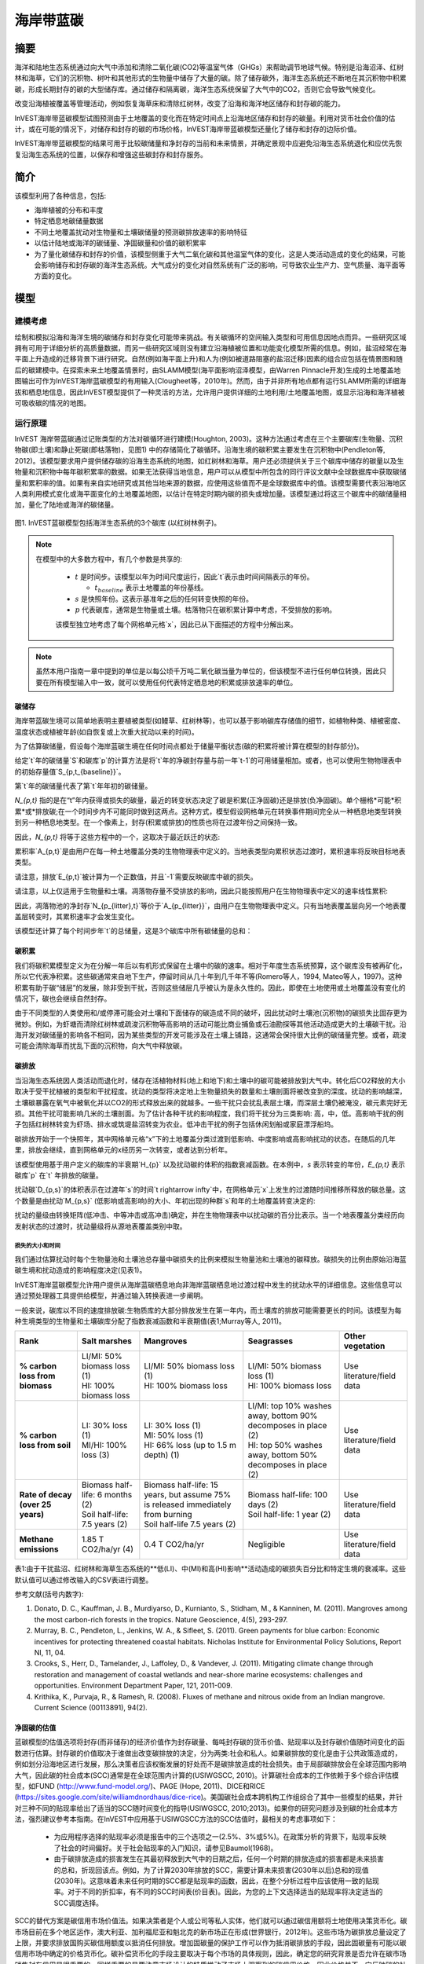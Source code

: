 ﻿.. _海岸带蓝碳:

*******************
海岸带蓝碳
*******************

摘要
=======

海洋和陆地生态系统通过向大气中添加和清除二氧化碳(CO2)等温室气体（GHGs）来帮助调节地球气候。特别是沿海沼泽、红树林和海草，它们的沉积物、树叶和其他形式的生物量中储存了大量的碳。除了储存碳外，海洋生态系统还不断地在其沉积物中积累碳，形成长期封存的碳的大型储存库。通过储存和隔离碳，海洋生态系统保留了大气中的CO2，否则它会导致气候变化。

改变沿海植被覆盖等管理活动，例如恢复海草床和清除红树林，改变了沿海和海洋地区储存和封存碳的能力。

InVEST海岸带蓝碳模型试图预测由于土地覆盖的变化而在特定时间点上沿海地区储存和封存的碳量。利用对货币社会价值的估计，或在可能的情况下，对储存和封存的碳的市场价格，InVEST海岸带蓝碳模型还量化了储存和封存的边际价值。

InVEST海岸带蓝碳模型的结果可用于比较碳储量和净封存的当前和未来情景，并确定景观中应避免沿海生态系统退化和应优先恢复沿海生态系统的位置，以保存和增强这些碳封存和封存服务。

简介
============

该模型利用了各种信息，包括: 

- 海岸植被的分布和丰度
- 特定栖息地碳储量数据
- 不同土地覆盖扰动对生物量和土壤碳储量的预测碳排放速率的影响特征
- 以估计陆地或海洋的碳储量、净固碳量和价值的碳积累率
- 为了量化碳储存和封存的价值，该模型侧重于大气二氧化碳和其他温室气体的变化，这是人类活动造成的变化的结果，可能会影响储存和封存碳的海洋生态系统。大气成分的变化对自然系统有广泛的影响，可导致农业生产力、空气质量、海平面等方面的变化。

模型
=========

建模考虑
-----------------------

绘制和模拟沿海和海洋生境的碳储存和封存变化可能带来挑战。有关碳循环的空间输入类型和可用信息因地点而异。一些研究区域拥有可用于详细分析的高质量数据，而另一些研究区域则没有建立沿海植被位置和功能变化模型所需的信息。例如，盐沼经常在海平面上升造成的迁移背景下进行研究。自然(例如海平面上升)和人为(例如被道路阻塞的盐沼迁移)因素的组合应包括在情景图和随后的碳建模中。在探索未来土地覆盖情景时，由SLAMM模型(海平面影响沼泽模型，由Warren Pinnacle开发)生成的土地覆盖地图输出可作为InVEST海岸蓝碳模型的有用输入(Clougheet等，2010年)。然而，由于并非所有地点都有运行SLAMM所需的详细海拔和栖息地信息，因此InVEST模型提供了一种灵活的方法，允许用户提供详细的土地利用/土地覆盖地图，或显示沿海和海洋植被可吸收碳的情况的地图。


运行原理
------------

InVEST 海岸带蓝碳通过记账类型的方法对碳循环进行建模(Houghton, 2003)。这种方法通过考虑在三个主要碳库(生物量、沉积物碳(即土壤)和静止死碳(即枯落物)，见图1) 中的存储简化了碳循环。沿海生境的碳积累主要发生在沉积物中(Pendleton等, 2012)。该模型要求用户提供储存碳的沿海生态系统的地图，如红树林和海草。用户还必须提供关于三个碳库中储存的碳量以及生物量和沉积物中每年碳积累率的数据。如果无法获得当地信息，用户可以从模型中所包含的同行评议文献中全球数据库中获取碳储量和累积率的值。如果有来自实地研究或其他当地来源的数据，应使用这些值而不是全球数据库中的值。该模型需要代表沿海地区人类利用模式变化或海平面变化的土地覆盖地图，以估计在特定时期内碳的损失或增加量。该模型通过将这三个碳库中的碳储量相加，量化了陆地或海洋的碳储量。

.. figure:: ../en/coastal_blue_carbon/pools.png

图1. InVEST蓝碳模型包括海洋生态系统的3个碳库 (以红树林例子)。

.. note::
       在模型中的大多数方程中，有几个参数是共享的:

        * :math:`t` 是时间步。该模型以年为时间尺度运行，因此`t`表示由时间间隔表示的年份。

          * :math:`t_{baseline}` 表示土地覆盖的年份基线。

        * :math:`s` 是快照年份。这表示基准年之后的任何转变快照的年份。
        * :math:`p` 代表碳库，通常是生物量或土壤。枯落物只在碳积累计算中考虑，不受排放的影响。

        该模型独立地考虑了每个网格单元格`x`，因此已从下面描述的方程中分解出来。

.. note::
        虽然本用户指南一章中提到的单位是以每公顷千万吨二氧化碳当量为单位的，但该模型不进行任何单位转换，因此只要在所有模型输入中一致，就可以使用任何代表特定栖息地的积累或排放速率的单位。


碳储存
^^^^^^^^^^^^^^

海岸带蓝碳生境可以简单地表明主要植被类型(如鳗草、红树林等)，也可以基于影响碳库存储值的细节，如植物种类、植被密度、温度状态或植被年龄(如自恢复或上次重大扰动以来的时间)。

为了估算碳储量，假设每个海岸蓝碳生境在任何时间点都处于储量平衡状态(碳的积累将被计算在模型的封存部分)。

给定`t`年的碳储量`S`和碳库`p`的计算方法是将`t`年的净碳封存量与前一年`t-1`的可用储量相加。或者，也可以使用生物物理表中的初始存量值`S_{p,t_{baseline}}`。

.. math::
        S_{p,t} = \begin{Bmatrix}
                S_{p,t-1} + N_{p,t} & if & t > t_{baseline} \\
                S_{p,t_{baseline}} & if & t = t_{baseline}
        \end{Bmatrix}
        :label: cbc_stocks_pool

第`t`年的碳储量代表了第`t`年年初的碳储量。

`N_{p,t}` 指的是在“t”年内获得或损失的碳量，最近的转变状态决定了碳是积累(正净固碳)还是排放(负净固碳)。单个栅格*可能*积累*或*排放碳;在一个时间步内不可能同时做到这两点。这种方式，模型假设网格单元在转换事件期间完全从一种栖息地类型转换到另一种栖息地类型。在一个像素上，封存(积累或排放)的性质也将在过渡年份之间保持一致。

因此，`N_{p,t}` 将等于这些方程中的一个，这取决于最近跃迁的状态:

.. math::
        N_{p,t} = \begin{Bmatrix}
                -1 \cdot E_{p,t} & if & carbon\ is\ emitting \\
                A_{p,t} & if & carbon\ is\ accumulating
        \end{Bmatrix}
        :label: cbc_net_sequestration

累积率`A_{p,t}`是由用户在每一种土地覆盖分类的生物物理表中定义的。当地表类型向累积状态过渡时，累积速率将反映目标地表类型。

请注意，排放`E_{p,t}`被计算为一个正数值，并且`-1`需要反映碳库中碳的损失。

请注意，以上仅适用于生物量和土壤。凋落物存量不受排放的影响，因此只能按照用户在生物物理表中定义的速率线性累积: 

.. math::
        S_{p_{litter},t} = S_{p_{litter},t_{baseline}} + (A_{p_{litter}} \cdot (t - t_{baseline}))
        :label: cbc_stocks_litter

因此，凋落物池的净封存`N_{p_{litter},t}`等价于`A_{p_{litter}}`，由用户在生物物理表中定义。只有当地表覆盖层向另一个地表覆盖层转变时，其累积速率才会发生变化。

该模型还计算了每个时间步年`t`的总储量，这是3个碳库中所有碳储量的总和：

.. math:: S_{t,total} = S_{t,p_{soil}} + S_{t,p_{biomass}} + S_{t,p_{litter}}
        :label: cbc_stocks_total

碳积累
^^^^^^^^^^^^^^^^^^^

我们将碳积累模型定义为在分解一年后以有机形式保留在土壤中的碳的速率。相对于年度生态系统预算，这个碳库没有被再矿化，所以它代表净积累。这些碳通常来自地下生产，停留时间从几十年到几千年不等(Romero等人，1994, Mateo等人，1997)。这种积累有助于碳“储层”的发展，除非受到干扰，否则这些储层几乎被认为是永久性的。因此，即使在土地使用或土地覆盖没有变化的情况下，碳也会继续自然封存。

由于不同类型的人类使用和/或停滞可能会对土壤和下面储存的碳造成不同的破坏，因此扰动时土壤池(沉积物)的碳损失比固存更为微妙。例如，为虾塘而清除红树林或疏浚沉积物等高影响的活动可能比商业捕鱼或石油勘探等其他活动造成更大的土壤碳干扰。沿海开发对碳储量的影响各不相同，因为某些类型的开发可能涉及在土壤上铺路，这通常会保持很大比例的碳储量完整。或者，疏浚可能会清除海草而扰乱下面的沉积物，向大气中释放碳。


碳排放
^^^^^^^^^^^^^^^^

当沿海生态系统因人类活动而退化时，储存在活植物材料(地上和地下)和土壤中的碳可能被排放到大气中。转化后CO2释放的大小取决于受干扰植被的类型和干扰程度。扰动的类型将决定地上生物量损失的数量和土壤剖面将被改变到的深度。扰动的影响越深，土壤碳暴露在氧气中被氧化并以CO2的形式释放出来的就越多。一些干扰只会扰乱表层土壤，而深层土壤仍被淹没，碳元素完好无损。其他干扰可能影响几米的土壤剖面。为了估计各种干扰的影响程度，我们将干扰分为三类影响: 高，中，低。高影响干扰的例子包括红树林转变为虾场、排水或筑堤盐沼转变为农业。低冲击干扰的例子包括休闲划船或家庭漂浮船坞。

碳排放开始于一个快照年，其中网格单元格“x”下的土地覆盖分类过渡到低影响、中度影响或高影响扰动的状态。在随后的几年里，排放会继续，直到网格单元的x经历另一次转变，或者达到分析年。

该模型使用基于用户定义的碳库的半衰期`H_{p}` 以及扰动碳的体积的指数衰减函数。在本例中，`s` 表示转变的年份，`E_{p,t}` 表示碳库`p` 在`t` 年排放的碳量。

.. math:: E_{p,t} = D_{p,s} \cdot ({ 0.5 }^{ \frac { t-(s+1) }{ H_{p,s} } } - { 0.5 }^{ \frac { t-s }{ H_{p,s} } })
        :label: cbc_emissions

扰动碳`D_{p,s}`的体积表示在过渡年`s`的时间`t \rightarrow
\infty`中，在网格单元`x`上发生的过渡随时间推移所释放的碳总量。这个数量是由扰动`M_{p,s}` (低影响或高影响)的大小、年初出现的种群`s`和年的土地覆盖转变决定的:

.. math:: D_{p,s} = S_{p,s} \cdot M_{p,s}
        :label: cbc_disturbance_volume

扰动的量级由转换矩阵(低冲击、中等冲击或高冲击)确定，并在生物物理表中以扰动碳的百分比表示。当一个地表覆盖分类经历向发射状态的过渡时，扰动量级将从源地表覆盖类别中取。

损失的大小和时间
""""""""""""""""""""""""""""

我们通过估算扰动时每个生物量池和土壤池总存量中碳损失的比例来模拟生物量池和土壤池的碳释放。碳损失的比例由原始沿海蓝碳生境和扰动造成的影响程度决定(见表1)。


InVEST海岸蓝碳模型允许用户提供从海岸蓝碳栖息地向非海岸蓝碳栖息地过渡过程中发生的扰动水平的详细信息。这些信息可以通过预处理器工具提供给模型，并通过输入转换表进一步阐明。

一般来说，碳库以不同的速度排放碳:生物质库的大部分排放发生在第一年内，而土壤库的排放可能需要更长的时间。该模型为每种生境类型的生物量和土壤碳库分配了指数衰减函数和半衰期值(表1;Murray等人, 2011)。

..
  这个表格手动编辑很麻烦。如果您真的需要手动编辑，请找到最宽的显示器，并使文本超级小。另外，供您参考，| |语法允许在表格单元格中换行。

+-----------------------------------+-----------------------------------+------------------------------------------------------------------------------------+------------------------------------------------------------------+---------------------------+
| **Rank**                          | Salt marshes                      | Mangroves                                                                          | Seagrasses                                                       | Other vegetation          |
+===================================+===================================+====================================================================================+==================================================================+===========================+
| **% carbon loss from biomass**    | | LI/MI: 50% biomass loss (1)     | | LI/MI: 50% biomass loss (1)                                                      | | LI/MI: 50% biomass loss (1)                                    | Use literature/field data |
|                                   | | HI: 100% biomass loss           | | HI: 100% biomass loss                                                            | | HI: 100% biomass loss                                          |                           |
+-----------------------------------+-----------------------------------+------------------------------------------------------------------------------------+------------------------------------------------------------------+---------------------------+
| **% carbon loss from soil**       | | LI: 30% loss (1)                | | LI: 30% loss (1)                                                                 | | LI/MI: top 10% washes away, bottom 90% decomposes in place (2) | Use literature/field data |
|                                   | | MI/HI: 100% loss (3)            | | MI: 50% loss (1)                                                                 | | HI: top 50% washes away, bottom 50% decomposes in place (2)    |                           |
|                                   |                                   | | HI: 66% loss (up to 1.5 m depth) (1)                                             |                                                                  |                           |
+-----------------------------------+-----------------------------------+------------------------------------------------------------------------------------+------------------------------------------------------------------+---------------------------+
| **Rate of decay (over 25 years)** | | Biomass half-life: 6 months (2) | | Biomass half-life: 15 years, but assume 75% is released immediately from burning | | Biomass half-life: 100 days (2)                                | Use literature/field data |
|                                   | | Soil half-life: 7.5 years (2)   | | Soil half-life 7.5 years (2)                                                     | | Soil half-life: 1 year (2)                                     |                           |
+-----------------------------------+-----------------------------------+------------------------------------------------------------------------------------+------------------------------------------------------------------+---------------------------+
| **Methane emissions**             | 1.85 T CO2/ha/yr (4)              | 0.4 T CO2/ha/yr                                                                    | Negligible                                                       | Use literature/field data |
+-----------------------------------+-----------------------------------+------------------------------------------------------------------------------------+------------------------------------------------------------------+---------------------------+

表1:由于干扰盐沼、红树林和海草生态系统的**低(LI)、中(MI)和高(HI)影响**活动造成的碳损失百分比和特定生境的衰减率。这些默认值可以通过修改输入的CSV表进行调整。

参考文献(括号内数字):

1. Donato, D. C., Kauffman, J. B., Murdiyarso, D., Kurnianto, S., Stidham, M., & Kanninen, M. (2011). Mangroves among the most carbon-rich forests in the tropics. Nature Geoscience, 4(5), 293-297.
2. Murray, B. C., Pendleton, L., Jenkins, W. A., & Sifleet, S. (2011). Green payments for blue carbon: Economic incentives for protecting threatened coastal habitats. Nicholas Institute for Environmental Policy Solutions, Report NI, 11, 04.
3. Crooks, S., Herr, D., Tamelander, J., Laffoley, D., & Vandever, J. (2011). Mitigating climate change through restoration and management of coastal wetlands and near-shore marine ecosystems: challenges and opportunities. Environment Department Paper, 121, 2011-009.
4. Krithika, K., Purvaja, R., & Ramesh, R. (2008). Fluxes of methane and nitrous oxide from an Indian mangrove. Current Science (00113891), 94(2).


净固碳的估值
^^^^^^^^^^^^^^^^^^^^^^^^^^^^^^^^^^^

蓝碳模型的估值选项将封存(而非储存)的经济价值作为封存碳量、每吨封存碳的货币价值、贴现率以及封存碳价值随时间变化的函数进行估算。封存碳的价值取决于谁做出改变碳排放的决定，分为两类:社会和私人。如果碳排放的变化是由于公共政策造成的，例如划分沿海地区进行发展，那么决策者应该权衡发展的好处而不是碳排放造成的社会损失。由于局部碳排放会在全球范围内影响大气，因此碳的社会成本(SCC)通常是在全球范围内计算的(USIWGSCC, 2010)。计算碳社会成本的工作依赖于多个综合评估模型，如FUND (http://www.fund-model.org/)、PAGE (Hope, 2011)、DICE和RICE (https://sites.google.com/site/williamdnordhaus/dice-rice)。美国碳社会成本跨机构工作组综合了其中一些模型的结果，并针对三种不同的贴现率给出了适当的SCC随时间变化的指导(USIWGSCC, 2010;2013)。如果你的研究问题涉及到碳的社会成本方法，强烈建议参考本指南。在InVEST中应用基于USIWGSCC方法的SCC估值时，最相关的考虑事项如下：

 * 为应用程序选择的贴现率必须是报告中的三个选项之一(2.5%、3%或5%)。在政策分析的背景下，贴现率反映了社会的时间偏好。关于社会贴现率的入门知识，请参见Baumol(1968)。
 * 由于碳排放造成的损害发生在其最初释放到大气中的日期之后，任何一个时期的排放造成的损害都是未来损害的总和，折现回该点。例如，为了计算2030年排放的SCC，需要计算未来损害(2030年以后)总和的现值(2030年)。这意味着未来任何时期的SCC都是贴现率的函数，因此，在整个分析过程中应该使用一致的贴现率。对于不同的折扣率，有不同的SCC时间表(价目表)。因此，为您的上下文选择适当的贴现率将决定适当的SCC调度选择。

SCC的替代方案是碳信用市场价值法。如果决策者是个人或公司等私人实体，他们就可以通过碳信用额将土地使用决策货币化。碳市场目前在多个地区运作，澳大利亚、加利福尼亚和魁北克的新市场正在形成(世界银行，2012年)。这些市场为碳排放总量设定了上限，并要求排放国购买碳信用额度以抵消任何排放。增加固碳量的保护工作可以作为抵消碳排放的手段，因此固碳量有可能以碳信用市场中确定的价格货币化。碳补偿货币化的手段主要取决于每个市场的具体规则，因此，确定您的研究背景是否允许在碳市场销售封存信用是很重要的。同样重要的是要注意市场设计的特质推动了市场上观察到的碳信用价格，因此价格并不一定反映碳的社会损害。

有关碳的社会成本的更多细节和讨论，请参阅https://www.carbonbrief.org/qa-social-cost-carbon。

净现值`V`是为基线年之后的每个快照年`s`计算的，一直延伸到最终分析年。

.. math:: V = \sum_{t=0}^{T} \frac{p_t (S_t - S_{t-1})}{(1+d)^t}
        :label: cbc_net_present_value

式中

 * :math:`V` 是碳封存的净现值
 * :math:`T` 是`t_{baseline}`和快照年份`s`之间的年数。如果提供的分析年份超过了最后的快照年份，则除了快照年份之外，还将使用该分析年份。
 * :math:`p_t` 是时间步长`t`下每吨碳的价格。
 * :math:`S_t` 表示时间步`t`的总碳储量，在土壤和生物量池中求和。
 * :math:`d` 是贴现率。


.. note::
        美国联邦政府用于制定政策的最新碳价格表可以在https://www.epa.gov/sites/production/files/201612/documents/sc_co2_tsd_august_2016.pdf上找到。关于为什么这些方法目前在美国使用以及自2016年以来发生了什么，请参阅https://www.gao.gov/assets/710/707776.pdf的讨论。

        最新版InVEST的样本价格表是基于美国环境保护署2016年发布的2016年碳价格估算。这些表格是2007年的美元，这与USIWGSCC的估计是一致的。

	任何货币都可以使用。


使用预处理器识别LULC转换
^^^^^^^^^^^^^^^^^^^^^^^^^^^^^^^^^^^^^^^^^^^^^^^^^^

土地利用/土地覆盖(LULC)地图提供了用地变化的快照图，是驱动模型中碳积累和排放的输入。用户必须首先通过土地变化模型(例如SLAMM)、情景评估工具或人工地理信息系统处理来制作一套海岸和海洋栖息地地图。然后，用户必须将LULC映射输入到具有相关年份的模型中，这样就可以确定适当的源和目标转换。

预处理器工具比较映射中的LULC类，以识别发生的所有LULC转换的集合。然后，该工具生成一个转移矩阵，表明两种栖息地之间是否发生了过渡(例如盐沼到已开发的旱地)，以及一旦过渡发生，碳是否会积累、受到干扰或保持不变。碳积累或扰动的性质取决于陆地覆盖是否正在向和/或从沿海蓝碳生境过渡: 

- 其他LULC类`\Rightarrow` 海岸蓝碳栖息地(*碳积累* 在后续年份的过渡事件直到下一个边界年)

- 海岸蓝碳栖息地`\Rightarrow` 海岸蓝碳栖息地 (*碳积累* 在后续年份的过渡事件，直到下一个边界年)

- 海岸蓝碳栖息地`\Rightarrow` 其他LULC类 (在时间序列预测结束之前，过渡事件后续年份的*碳扰动*)

- 其他LULC类`\Rightarrow` 其他LULC类 (到下一个边界年之前，在过渡事件的后续年份中*没有碳变化*)

这个由沿海蓝碳预处理器生成、**随后由用户** 编辑的转换矩阵使模型能够识别人类活动和自然事件在哪些地方干扰了植被储存的碳。如果在任何时间步骤中都没有发生从一个LULC类到另一个LULC类的转换，则该栅格将保留空白。对于矩阵中发生转变的栅格，当非沿海蓝碳栖息地过渡到沿海蓝碳栖息地或沿海蓝碳栖息地过渡到另一个沿海蓝碳栖息地时，该工具将用“积累”填充栅格；当沿海蓝碳栖息地过渡到非沿海蓝碳栖息地时，该工具将用“干扰”填充栅格；非沿海蓝碳栖息地过渡到另一个非沿海蓝碳栖息地。用“NCC”(表示“无碳变化”)。 例如，如果`s_{0}` 中的盐沼栅格在`s_{1}` 中转换为已开发的旱地，则该单元格将被‘干扰’填充。另一方面，如果一个红树林在同一段时间内仍然是红树林，那么矩阵中的这个单元格将被‘积累'填充。一个保持红树林状态的红树林很可能会在其土壤和生物量中积累碳。

然后，用户将需要修改“干扰”单元格，使用“低影响-干扰”、“中影响-干扰”或“高影响-干扰”，这取决于在LULC类型之间发生转换时发生的干扰水平。这使用户更精准的控制由于干扰引起的排放。例如，在LULC地图中，用户不只是提供一种发展类型，而是可以将这种类型分离为两种发展类型，并相应地更新转换矩阵，以便模型能够更准确地量化和绘制自然和人为因素导致的碳变化。同样，不同种类的红树林可能以不同的速度积累土壤碳。如果这些信息是已知的，它可以提高模型的准确性，以提供这些物种区分(在LULC输入图中有两个不同的类)，然后在生物物理表中提供相关的累积速率。


限制和简化
===============================

在缺乏沿海和海洋系统碳循环动态的详细知识的情况下，我们采用了最简单的核算方法，并利用来自邻近海岸线的已公布的碳储量数据集。我们使用了最广泛和最新发布的全球碳存储和积累率数据集的碳估算(例如，Fourqurean等人2012年和Silfeet等人2011年)。

 * 我们假设所有有意义的储存、积累和排放都发生在生物量和土壤池中。
 * 我们忽视了随着栖息地的增长和老化而增加的种群和积累。
 * 我们假设碳的储存和积累通过过渡之间的时间是线性的， 
 * 我们假设在扰动事件发生后，扰动碳随时间以指数衰减率排放。
 * 我们假设一些可能会破坏沿海生态系统的人类活动不会干扰沉积物中的碳。
 * 我们假设土地覆盖的转变是瞬间发生的，完全发生在转变发生的一年的第一个时刻。


数据需求和运行模型
================================

由于海岸蓝碳模型依赖于从一个地表覆盖到另一个地表覆盖的特定转换，因此提供了一个可选的预处理程序，以便更容易地识别发生在景观上的地表覆盖转换以及这些转换的性质。如果使用这个预处理器的输出，在被用作主模型的输入之前，必须由用户编辑，以指示扰动的大小。这里描述了预处理程序和主模型的输入。

步骤1.预处理-海岸蓝碳预处理
--------------------------------------------------------

预处理器工具按时间顺序比较快照年份中的LULC类，以确定发生的所有LULC转换的集合。从这个集合中，预处理器生成一个转移矩阵，表明两个栖息地之间是否发生了过渡(例如盐沼到已开发的旱地)，以及一旦转移发生，碳是否会积累、受到干扰或保持不变。它还生成了一个模板生物物理表，供用户填写由于LULC转变而导致的碳变化的量化信息。此表必须由用户进一步编辑，编辑后的表是主要海岸带蓝碳模型的必需输入。更多信息请参见上面的“使用预处理器识别LULC转换*部分。

输入
^^^^^^

- :investspec:`coastal_blue_carbon.preprocessor workspace_dir`

- :investspec:`coastal_blue_carbon.preprocessor results_suffix`

- :investspec:`coastal_blue_carbon.preprocessor landcover_snapshot_csv`

列:

  - :investspec:`coastal_blue_carbon.preprocessor landcover_snapshot_csv.columns.snapshot_year`
  - :investspec:`coastal_blue_carbon.preprocessor landcover_snapshot_csv.columns.raster_path` The paths may be either absolute or relative to the location of the snapshots table itself.

- :investspec:`coastal_blue_carbon.preprocessor lulc_lookup_table_path`

 列:

  - :investspec:`coastal_blue_carbon.preprocessor lulc_lookup_table_path.columns.code`
  - :investspec:`coastal_blue_carbon.preprocessor lulc_lookup_table_path.columns.lulc-class`
  - :investspec:`coastal_blue_carbon.preprocessor lulc_lookup_table_path.columns.is_coastal_blue_carbon_habitat`


输出
^^^^^^^

预处理器的输出文件位于文件夹**Workspace/outputs_preprocessor**中。以下文件名中的“Suffix”指的是模型的可选用户定义后缀输入。

- **Parameter log**:每次运行模型时，将在主Workspace文件夹中创建一个文本(.txt)文件。该文件将列出该运行的参数值和输出消息，并将根据服务、日期和时间命名。当与NatCap联系模型运行中的错误时，请包含此参数日志。 

- **transitions_[Suffix].csv**: CSV (.csv, 逗号分隔的值) 格式表,
  这是一个转换矩阵，表示从一个LULC类到另一个LULC类的转换中是否发生了扰动或累积。如果单元格为空白，则输入的土地利用/土地覆被栅格之间不会发生这种转换。最左边的列(* LULC -class*)表示源LULC类，最上面的行(<lulc1>, <lulc2>...)表示目标LULC类。根据转换类型的不同，单元格将被预先填充为以下类型之一:如果没有发生这种转变，则为空，‘NCC'(表示无碳变化)，‘accum'(表示积累)或’disturb'(表示扰动)。您必须编辑“干扰”单元格，使其具有由于LULC更改而发生的干扰的程度。这可以通过将“干扰”更改为“低影响-干扰”、“中影响-干扰”或“高影响-干扰”来实现。

 编辑后的表格作为输入到海岸蓝碳主模型，作为**LULC Transition Effect of Carbon Table**。

  ==========  ========  ========  ===
  lulc-class  <lulc1>   <lulc2>   ...
  ==========  ========  ========  ===
  <lulc1>     <string>  <string>  ...
  <lulc2>     <string>  <string>  ...
  ...         ...       ...       ...
  ==========  ========  ========  ===


- **carbon_pool_transient_template_[Suffix].csv**: CSV (.csv, 逗号分隔的值) 格式表, 将每个LULC类型映射到影响和积累信息。除了‘lulc-class'和’code'列外，您必须填写该表的所有列，这些列将由模型预填充。更多信息请参见*步骤2. 主模型*。累积单位为(Megatonnes of CO\:sub: ' 2è/ha-yr)，半衰期以整数年为单位，扰动以整数百分比为单位。
 

 编辑后的表格被用作输入到主要的海岸蓝碳模型**生物物理表**。

  ==========  ==========  ===============  ============  ==============  =================  ==========================  ==========================  ===========================  ===========================  ==============  =======================  =======================  ========================  ========================  ==========================
  code        lulc-class  biomass-initial  soil-initial  litter-initial  biomass-half-life  biomass-low-impact-disturb  biomass-med-impact-disturb  biomass-high-impact-disturb  biomass-yearly-accumulation  soil-half-life  soil-low-impact-disturb  soil-med-impact-disturb  soil-high-impact-disturb  soil-yearly-accumulation  litter-yearly-accumulation
  ==========  ==========  ===============  ============  ==============  =================  ==========================  ==========================  ===========================  ===========================  ==============  =======================  =======================  ========================  ========================  ==========================
  <int>       <lulc1>
  <int>       <lulc2>
  ...         ...
  ==========  ==========  ===============  ============  ==============  =================  ==========================  ==========================  ===========================  ===========================  ==============  =======================  =======================  ========================  ========================  ==========================


- **aligned_lulc_[year]_[Suffix].tif**: 栅格是将所有输入的LULC栅格彼此对齐的结果。所有栅格被重新采样到输入栅格的最小分辨率，并裁剪到它们的边界框的交集。任何需要的重采样都是使用最近邻插值完成的。通常不需要对这些文件做任何操作。


步骤2.主模型-海岸带蓝碳
--------------------------------------------

沿海蓝碳主模型基于预处理器生成并由用户编辑的转移和碳池信息，计算碳储量和随时间的封存。如果提供经济数据，它还可以自动计算出封存的价值。

输入
^^^^^^

- :investspec:`coastal_blue_carbon.coastal_blue_carbon workspace_dir`

- :investspec:`coastal_blue_carbon.coastal_blue_carbon results_suffix`

- :investspec:`coastal_blue_carbon.coastal_blue_carbon biophysical_table_path` 该表的模板由预处理器生成(如上所述)，并且还包含在模型的示例数据中。

  列:

  - :investspec:`coastal_blue_carbon.coastal_blue_carbon biophysical_table_path.columns.code`
  - :investspec:`coastal_blue_carbon.coastal_blue_carbon biophysical_table_path.columns.lulc-class`
  - :investspec:`coastal_blue_carbon.coastal_blue_carbon biophysical_table_path.columns.biomass-initial`
  - :investspec:`coastal_blue_carbon.coastal_blue_carbon biophysical_table_path.columns.soil-initial`
  - :investspec:`coastal_blue_carbon.coastal_blue_carbon biophysical_table_path.columns.litter-initial`
  - :investspec:`coastal_blue_carbon.coastal_blue_carbon biophysical_table_path.columns.biomass-half-life`
  - :investspec:`coastal_blue_carbon.coastal_blue_carbon biophysical_table_path.columns.biomass-low-impact-disturb`
  - :investspec:`coastal_blue_carbon.coastal_blue_carbon biophysical_table_path.columns.biomass-med-impact-disturb`
  - :investspec:`coastal_blue_carbon.coastal_blue_carbon biophysical_table_path.columns.biomass-high-impact-disturb`
  - :investspec:`coastal_blue_carbon.coastal_blue_carbon biophysical_table_path.columns.biomass-yearly-accumulation`
  - :investspec:`coastal_blue_carbon.coastal_blue_carbon biophysical_table_path.columns.soil-half-life`
  - :investspec:`coastal_blue_carbon.coastal_blue_carbon biophysical_table_path.columns.soil-low-impact-disturb`
  - :investspec:`coastal_blue_carbon.coastal_blue_carbon biophysical_table_path.columns.soil-med-impact-disturb`
  - :investspec:`coastal_blue_carbon.coastal_blue_carbon biophysical_table_path.columns.soil-high-impact-disturb`
  - :investspec:`coastal_blue_carbon.coastal_blue_carbon biophysical_table_path.columns.soil-yearly-accumulation`
  - :investspec:`coastal_blue_carbon.coastal_blue_carbon biophysical_table_path.columns.litter-yearly-accumulation` 这通常是``0``，但可以根据需要进行调整。

- :investspec:`coastal_blue_carbon.coastal_blue_carbon landcover_transitions_table`
  海岸带蓝碳预处理器的存在是为了帮助您创建这个表。您必须编辑``transitions_[suffix].csv``预处理器输出，如*步骤1.预处理输出信息*中所述，然后才能被主模型使用。

  列:

  - :investspec:`coastal_blue_carbon.coastal_blue_carbon landcover_transitions_table.columns.lulc-class`
  - :investspec:`coastal_blue_carbon.coastal_blue_carbon landcover_transitions_table.columns.[LULC CODE]`

- :investspec:`coastal_blue_carbon.coastal_blue_carbon landcover_snapshot_csv` 具有最早时间年份的栅格将被用作基线栅格。如果该表中提供的栅格具有不同的范围或分辨率，则将它们重新采样到栅格集的最小分辨率，并剪切到所有边界框的交集。如果你只对某一年的碳存量感兴趣，那么在这个表中只提供一行。本表中提供的所有栅格必须在以米为单位的投影坐标系中。

  列:

  - :investspec:`coastal_blue_carbon.coastal_blue_carbon landcover_snapshot_csv.columns.snapshot_year`
  - :investspec:`coastal_blue_carbon.coastal_blue_carbon landcover_snapshot_csv.columns.raster_path`

- :investspec:`coastal_blue_carbon.coastal_blue_carbon analysis_year`

- :investspec:`coastal_blue_carbon.coastal_blue_carbon do_economic_analysis`


随时间变化的碳固存值为: 

 * **封存一吨碳的价值**: 本用户指南假设碳的计量单位为吨CO2。如果你有以吨碳为单位的价格，这些需要转换为每吨CO2。这需要将价格除以3.67，以反映CO2和碳元素之间原子质量的差异。同样，这个值可以使用适当时间范围内的价格表来输入，或者通过提供基准年碳价格和年度通胀率来输入。任何货币都可以使用，只要它在所有估值输入中是一致的。

 * **折现率**: (净现值方程中的`d`), 这反映了人们对眼前利益的偏好超过了对未来利益的偏好。如果利率设置为0%，则货币价值不贴现。

如果勾选了**计算封存碳的净现值**框，您还必须提供以下估值信息。

 - :investspec:`coastal_blue_carbon.coastal_blue_carbon use_price_table`

 - :investspec:`coastal_blue_carbon.coastal_blue_carbon price` 可以是任何货币，只要不同的估值输入是一致的。

 - :investspec:`coastal_blue_carbon.coastal_blue_carbon inflation_rate`

 - :investspec:`coastal_blue_carbon.coastal_blue_carbon price_table_path` 这个表可以用来代替价格和利率输入。

  列:

  - :investspec:`coastal_blue_carbon.coastal_blue_carbon price_table_path.columns.year`
  - :investspec:`coastal_blue_carbon.coastal_blue_carbon price_table_path.columns.price`

 - :investspec:`coastal_blue_carbon.coastal_blue_carbon discount_rate`

输出
^^^^^^^
- **Parameter log**: 每次运行模型时，将在主Workspace文件夹中创建一个文本(.txt)文件。该文件将列出该运行的参数值和输出消息，并将根据服务、日期和时间命名。当与NatCap联系模型运行中的错误时，请包含此参数日志。

**Workspace/outputs**

- **carbon-accumulation-between-[year]-and-[year][Suffix].tif**. 在两个指定年份之间累积的碳量。单位:百万吨CO2每公顷

- **carbon-emissions-between-[year]-and-[year][Suffix].tif**. 两个指定年份之间因扰动而损失的碳量。单位:百万吨CO2每公顷

- **carbon-stock-at-[year][Suffix].tif**. 指定年份每个LULC的3个碳库的总和。单位:百万吨CO2每公顷

- **total-net-carbon-sequestion-between-[year]-and-[year][Suffix].tif**. 两个特定年份之间的总碳固存量，以该期间的累积量减去排放量为基础。单位:百万吨CO2每公顷


- **total-net-carbon-sequestration[Suffix].tif**. 从基准年到最新快照年或分析年之间的整个时间段内的总碳固存量，基于累积减排放。单位:百万吨CO2每公顷

- **net-present-value[Suffix].tif**. 碳封存的货币价值。单位:(提供价格货币)每公顷


**Workspace/intermediate**

这个文件夹包含输入栅格，这些栅格都被重新采样并对齐到相同的包围框，作为建模过程中的中间步骤。通常，您不需要对这些文件做任何操作。

- **stocks-[pool]-[year][suffix].tif** - 在文件名中注明的年初可用的碳储量。单位:每公顷百万吨二氧化碳当量

- **accumulation-[pool]-[year][suffix].tif** - 在给定年份，给定池中碳积累速率的空间分布。年表示累积栅格生效的快照年份。单位:每公顷百万吨二氧化碳当量。

- **halflife-[pool]-[year][suffix].tif** - 在给定的快照年份，碳池中半衰期的空间分布光栅。单位:年。

- **disturbance-magnitude-[pool]-[year][suffix].tif** - 给定快照年中给定池中扰动的大小。单位:0-1，扰动碳的百分比。t

- **disturbance-volume-[pool]-[year][suffix].tif** - 在快照年份中被扰动的碳量。这是前一年碳储量和给定快照年扰动强度的函数。单位:每公顷百万吨二氧化碳当量。

- **year-of-latest-disturbance-[pool]-[year][suffix].tif** - 每个单元格表示该单元格发生地表覆盖转变的最近年份。

- **aligned-lulc-[snapshot type]-[year][suffix].tif** - 给定年份的快照地表覆盖栅格，与所有快照栅格的边界框的交点对齐，并且具有一致的单元格大小。对齐后的地表覆盖栅格的单元尺寸为输入单元尺寸的最小值。

- **net-sequestration-[pool]-[year][suffix].tif** - 在给定年份，在给定池子里的净封存。单位:每公顷百万吨二氧化碳当量。

- **total-carbon-stocks-[year][suffix].tif** - 在给定年份，所有三个碳库的储量总和。单位:每公顷百万吨二氧化碳当量。


高级用法:空间显式生物物理参数
---------------------------------------------------------

虽然海岸带蓝碳的预处理器和主要模型的用户界面对大多数可分为不同地表覆盖类型的情况都有帮助，但高级用户可能希望为模型提供碳半衰期、积累速率和其他生物物理参数的空间显式地图。这不能通过用户界面实现，但是可以通过python函数来实现，该函数提供对模型时间序列分析的低级访问。使用这种高级功能需要大量的数据预处理，并且有更复杂的数据需求。详情请参阅github上的模型源代码:https://github.com/natcap/invest/blob/main/src/natcap/invest/coastal_b lue_carbon/coastal_blue_carbon.py 


示例
================

自由港,德克萨斯
---------------

摘要
^^^^^^^

在接下来的100年里，美国墨西哥湾沿岸被认为很容易受到海平面上升的影响。InVEST蓝碳模型的使用有助于确定沿海植被固碳存量的潜在变化。在德克萨斯州自由港，这种方法是通过丰富而准确的高程和LULC数据集实现的。我们使用了具有亚米垂直精度的10米DEM，利用Warren Pinnacle的SLAMM(海平面影响沼泽模型)对海平面上升(SLR)导致的沼泽迁移和损失进行了模拟。SLAMM的产出是InVEST沿海蓝碳模型的输入，该模型允许该工具绘制、测量和评估94年期间沿海土地覆盖变化造成的碳固载和排放。

海平面影响沼泽模型(SLAMM: http://www.warrenpinnacle.com/prof/SLAMM/)模拟了27种不同海岸湿地生境类型的分布变化对海平面上升的响应。该模型依赖于潮汐高度与滨海湿地栖息地类型之间的关系，并结合坡度、土地利用、侵蚀和吸积等信息来预测栖息地的变化或丧失。SLAMM输出用户自定义时间步长和海平面上升情景的未来栖息地地图。这些未来的栖息地地图可以与InVEST服务模型一起使用，以评估在各种海平面上升情景下(例如到2100年SLR为1米)生态系统服务的最终变化。

例如，SLAMM被用于量化美国德克萨斯州加尔维斯顿湾一系列海平面上升预测中碳封存的差异。首先，利用SLAMM绘制了不同海平面上升预测下沿海湿地栖息地分布随时间的变化。然后，利用InVEST海岸蓝碳模型评估与栖息地类型预测变化相关的碳固存变化。由SLAMM建模的27种土地覆盖类别被浓缩成与碳封存相关的子集，并从ASCII格式转换为栅格格式供InVEST使用。SLAMM的结果生成了从2006年开始到2100年结束的25年时间切片的未来备选方案的LULC地图。下图描述了2006年的土地分类和土地分类类型表。

.. figure:: ../en/coastal_blue_carbon/freeport_LULC_2006.png

图CS1.当前(2006)德克萨斯州自由港的LULC地图

沉积物(“土壤”库)中储存的碳是本次分析的重点。绝大多数的碳被海岸和海洋植被封存在这个碳库中。有关其他信息，请参阅案例研究限制。为了绘制不同25年时间步长的碳储量图，我们使用该模型进行了一个简单的“查找”，根据自由港地区采样的已知存储率确定每10×10米栅格的碳量(Chmura等，2003年)。

接下来，我们为InVEST模型提供了一个转移矩阵，以确定每个25年时间步中碳的增加或减少量。Chmura等人(2003)也得出了盐沼的年累积率。在分析从2025年到2050年的时间段时，我们假设`t_{2}` =2025年，`t_{3}` =2050年。我们确定了所有可能导致碳的积累或损失的转变。该模型比较两个LULC地图(`t_{2}` 和`t_{3}`)，以识别从一种土地覆盖类型到另一种土地覆盖类型的任何像素转换。我们将这些转换应用于现有碳储量，即`t_{2}` (2025)的运行碳计数。一旦这些调整完成，我们就有了一个新的`t_{3}` (2050)的碳存量图。我们在下一个时间段重复这一步骤，其中`t_{3}`=2050， `t_{4}` =2075。这个过程一直重复到2100年。该模型在空间上清晰地描述了净封存随时间的变化情况，并在每个25年时间步中总结了两种情景下的净碳增益/排放量。这些信息被用来确定在每个情景中，海平面上升和由此产生的沼泽迁移在哪个时间段内导致研究地点和整个自由港地区的净排放。

+------------------------------------------+----------------------------+-------------------------+
| Time Period                              | 情景 #1: 没有管理          | 情景 #2: 高绿           |
+==========================================+============================+=========================+
|  2006-2025 (:math:`t_{1}`-:math:`t_{2}`) | +4,031,180                 | +4,172,370              |
+------------------------------------------+----------------------------+-------------------------+
|  2025-2050 (:math:`t_{2}`-:math:`t_{3}`) | -1,170,580                 | +684,276                |
+------------------------------------------+----------------------------+-------------------------+
|  2050-2075 (:math:`t_{3}`-:math:`t_{4}`) | -7,403,690                 | -5,525,100              |
+------------------------------------------+----------------------------+-------------------------+
|  2075-2100 (:math:`t_{4}`-:math:`t_{5}`) | -7,609,020                 | -8,663,600              |
+------------------------------------------+----------------------------+-------------------------+
|  100-Year Total:                         | -12,152,100                | -9,332,050              |
+------------------------------------------+----------------------------+-------------------------+

表CS1。整个自由港研究区域的两种情景下每25年的碳封存和排放。


.. figure:: ../en/coastal_blue_carbon/freeport_2006_2010.png

图CS2。从2006年到2100年，两个情景和自由港研究区域的一个子集的碳排放(红色)和封存(蓝色)。

下表总结了主要输入是如何获得的，从哪里获得的，以及如何在模型中使用的: 

+--------------------------------------------+--------------------------------------------------+---------------------------------------------------------------------------------------------------------------------------------------------------------------------------------------------------------------------------------------------------------------------------------------------------------------------------------------------------------------------------------------------------------------------------------------------------------------------------------------------------------------------------------+
| Input                                      | Source                                           | 在InVEST蓝碳模型中使用                                                                                                                                                                                                                                                                                                                                                                                                                                                                                                          |
+============================================+==================================================+=================================================================================================================================================================================================================================================================================================================================================================================================================================================================================================================================+
| DEM                                        | USGS                                             | 使用SLAMM工具生成未来的LULC地图需要DEM。                                                                                                                                                                                                                                                                                                                                                                                                                                                                                        |
+--------------------------------------------+--------------------------------------------------+---------------------------------------------------------------------------------------------------------------------------------------------------------------------------------------------------------------------------------------------------------------------------------------------------------------------------------------------------------------------------------------------------------------------------------------------------------------------------------------------------------------------------------+
| 土地利用/土地覆盖(LULC)                    | USGS/NOAA                                        | 盐沼将碳储存在生物量和土壤中。我们利用显示盐沼目前分布的地图，建立了沼泽的基线覆盖率，据此我们估计了地上生物量和土壤碳。                                                                                                                                                                                                                                                                                                                                                                                                        |
+--------------------------------------------+--------------------------------------------------+---------------------------------------------------------------------------------------------------------------------------------------------------------------------------------------------------------------------------------------------------------------------------------------------------------------------------------------------------------------------------------------------------------------------------------------------------------------------------------------------------------------------------------+
| 盐沼系统的碳储量                           | 自然资本项目文献综述                             | 碳储量的计算方法是将生物量和沉积物中的碳储量相加。计算了研究区域所有功能性盐沼区域的碳储量(Chmura等，2003年)。                                                                                                                                                                                                                                                                                                                                                                                                                  |
+--------------------------------------------+--------------------------------------------------+---------------------------------------------------------------------------------------------------------------------------------------------------------------------------------------------------------------------------------------------------------------------------------------------------------------------------------------------------------------------------------------------------------------------------------------------------------------------------------------------------------------------------------+
| 2006年碳的社会价值                         | USIWGSCC 2010                                    | “碳的社会成本”(SCC)是对特定年份碳排放增量所带来的货币化损害的估计。它旨在包括(但不限于)农业净生产率的变化、人类健康、洪水风险增加造成的财产损失以及生态系统服务的价值。碳的社会成本有助于机构将减少二氧化碳排放的社会效益纳入对全球累计排放量影响较小或“边际”的管理行动的成本效益分析。                                                                                                                                                                                                                                         |
+--------------------------------------------+--------------------------------------------------+---------------------------------------------------------------------------------------------------------------------------------------------------------------------------------------------------------------------------------------------------------------------------------------------------------------------------------------------------------------------------------------------------------------------------------------------------------------------------------------------------------------------------------+
| 贴现率                                     | USIWGSCC 2010                                    | 这个贴现率反映了社会对短期消费和长期消费的偏好。由于二氧化碳的排放是长期的，后续的损害会持续多年。我们使用贴现率来调整未来损害流到其在排放发生变化那年的现值。                                                                                                                                                                                                                                                                                                                                                                  |
+--------------------------------------------+--------------------------------------------------+---------------------------------------------------------------------------------------------------------------------------------------------------------------------------------------------------------------------------------------------------------------------------------------------------------------------------------------------------------------------------------------------------------------------------------------------------------------------------------------------------------------------------------+

表CS2。输入Freeport, Texas使用InVEST蓝碳模型汇总表

局限性
^^^^^^^^^^^

* 这一分析没有模拟由于沿海和海洋植被地上生物量的增长或损失而导致的碳变化。

* SLAMM生成的LULC地图的空间分辨率非常高(10米)，而SLAMM提供的时间分辨率相当粗糙(25年时间步长)。碳循环是一个动态的过程。通过分析超过25年的时间周期的变化，我们忽略了在每个时间步骤的开始和结束时没有出现的任何变化。


.. _海岸带蓝碳-全球数据库:

附录:全球碳值数据库
==========================================

如果无法获得当地碳储量和积累率资料，用户不妨利用全球碳储量和积累率数据库，该数据库包含在InVEST CBC模型样本数据中，在此处下载:https://bitbucket.org/natcap/invest-sampledata/src/master/CoastalBlueCarbon/inputs/BlueCarbon_GlobalDB.xls。请注意，如果可以获得来自实地研究或其他本地来源的数据，则应使用这些值而不是全局数据库中的值。 

这份excel表格包括盐沼、海草和红树林的碳储量和积累率，以及生物量和土壤池中的碳积累率。碳生物量储量以吨CO2当量/公顷为单位提供，碳积累速率以吨CO2当量/公顷/年为单位提供。

注意，在``SaltMarshSoil`` 表中，``T_CO2e_ha`` 列是从``gC_cm3`` 列(表示碳的克数/立方厘米)，使用以下公式:

.. math::

   T\_CO2e\_ha = \frac{(gC\_cm^3) \cdot 10^6 \cdot 10^4 \cdot 44}{12*10^6}

它从每立方厘米的克元素碳转化为每公顷的吨CO2



参考文献
==========

Baumol, W. J. (1968). On the social rate of discount. The American Economic Review, 788-802.

Bouillon, S., Borges, A. V., Castañeda-Moya, E., Diele, K., Dittmar, T., Duke, N. C., ... & Twilley, R. R. (2008). Mangrove production and carbon sinks: a revision of global budget estimates. Global Biogeochemical Cycles, 22(2).

Chmura, G. L., Anisfeld, S. C., Cahoon, D. R., & Lynch, J. C. (2003). Global carbon sequestration in tidal, saline wetland soils. Global biogeochemical cycles, 17(4).

Clough, J. S., Park, R., and Fuller, R. (2010). "SLAMM 6 beta Technical Documentation."  Available
at http://warrenpinnacle.com/prof/SLAMM.

Fourqurean, J. W., Duarte, C. M., Kennedy, H., Marbà, N., Holmer, M., Mateo, M. A., ... & Serrano, O. (2012). Seagrass ecosystems as a globally significant carbon stock. Nature Geoscience, 5(7), 505-509.

Hope, Chris. (2011) "The PAGE09 Integrated Assessment Model: A Technical Description." Cambridge Judge Business School Working Paper No. 4/2011 (April). Available at https://www.jbs.cam.ac.uk/wp-content/uploads/2020/08/wp1104.pdf.

Houghton, R. A. (2003). Revised estimates of the annual net flux of carbon to the atmosphere from changes in land use and land management 1850–2000. Tellus B, 55(2), 378-390.

Pendleton, L., Donato, D. C., Murray, B. C., Crooks, S., Jenkins, W. A., Sifleet, S., ... & Baldera, A. (2012). Estimating global “blue carbon” emissions from conversion and degradation of vegetated coastal ecosystems. PLoS One, 7(9), e43542.

Rosenthal, A., Arkema, K., Verutes, G., Bood, N., Cantor, D., Fish, M., Griffin, R., and Panuncio, M. (In press). Identification and valuation of adaptation options in coastal-marine ecosystems: Test case from Placencia, Belize. Washington, DC: InterAmerican Development Bank. Technical Report.

Sifleet, S., Pendleton, L., and B. Murray. (2011). State of the Science on Coastal Blue Carbon. Nicholas Institute Report, 1-43.

United States, Interagency Working Group on Social Costs of Carbon. (2010) "Technical Support Document: Social Cost of Carbon for Regulatory Impact Analysis Under Executive Order 12866." Available at https://www.epa.gov/sites/production/files/2016-12/documents/scc_tsd_2010.pdf.

United States, Interagency Working Group on Social Costs of Carbon. (2013) "Technical Update of the Social Cost of Carbon for Regulatory Impact Analysis Under Executive Order 12866." Available at https://environblog.jenner.com/files/technical-update-of-the-social-cost-of-carbon-for-regulatory-impact-analysis-under-executive-order-12866.pdf.

World Bank. (2012). State and Trends of the Carbon Market 2012. Washington DC: The World Bank, 133.
